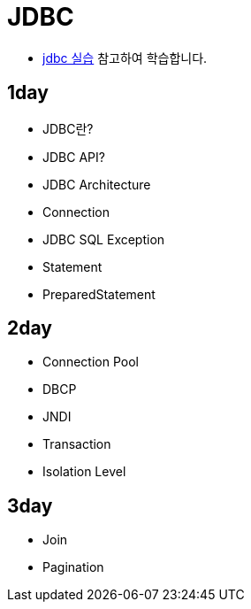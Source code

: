 = JDBC

* https://github.com/nhnacademy-bootcamp/jdbc-exercise[jdbc 실습,target=window] 참고하여 학습합니다.

== 1day

* JDBC란?
* JDBC API?
* JDBC Architecture
* Connection
* JDBC SQL Exception
* Statement
* PreparedStatement

== 2day

* Connection Pool
* DBCP
* JNDI
* Transaction
* Isolation Level

== 3day

* Join
* Pagination